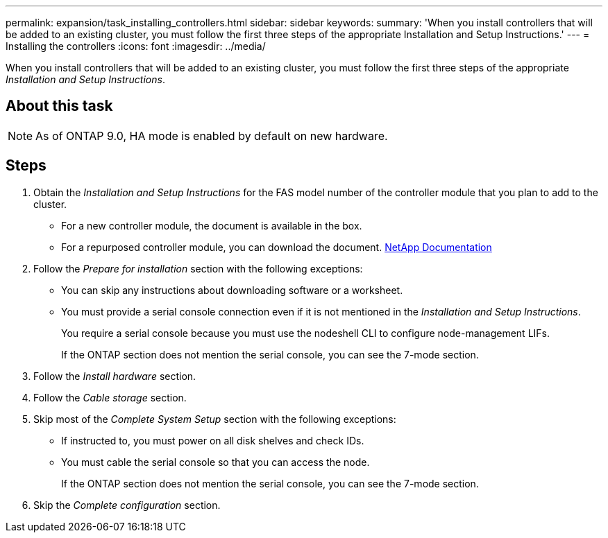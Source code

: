 ---
permalink: expansion/task_installing_controllers.html
sidebar: sidebar
keywords: 
summary: 'When you install controllers that will be added to an existing cluster, you must follow the first three steps of the appropriate Installation and Setup Instructions.'
---
= Installing the controllers
:icons: font
:imagesdir: ../media/

[.lead]
When you install controllers that will be added to an existing cluster, you must follow the first three steps of the appropriate _Installation and Setup Instructions_.

== About this task

[NOTE]
====
As of ONTAP 9.0, HA mode is enabled by default on new hardware.
====

== Steps

. Obtain the _Installation and Setup Instructions_ for the FAS model number of the controller module that you plan to add to the cluster.
 ** For a new controller module, the document is available in the box.
 ** For a repurposed controller module, you can download the document.
https://mysupport.netapp.com/site/docs-and-kb[NetApp Documentation]
. Follow the _Prepare for installation_ section with the following exceptions:
 ** You can skip any instructions about downloading software or a worksheet.
 ** You must provide a serial console connection even if it is not mentioned in the _Installation and Setup Instructions_.
+
You require a serial console because you must use the nodeshell CLI to configure node-management LIFs.
+
If the ONTAP section does not mention the serial console, you can see the 7-mode section.
. Follow the _Install hardware_ section.
. Follow the _Cable storage_ section.
. Skip most of the _Complete System Setup_ section with the following exceptions:
 ** If instructed to, you must power on all disk shelves and check IDs.
 ** You must cable the serial console so that you can access the node.
+
If the ONTAP section does not mention the serial console, you can see the 7-mode section.
. Skip the _Complete configuration_ section.
